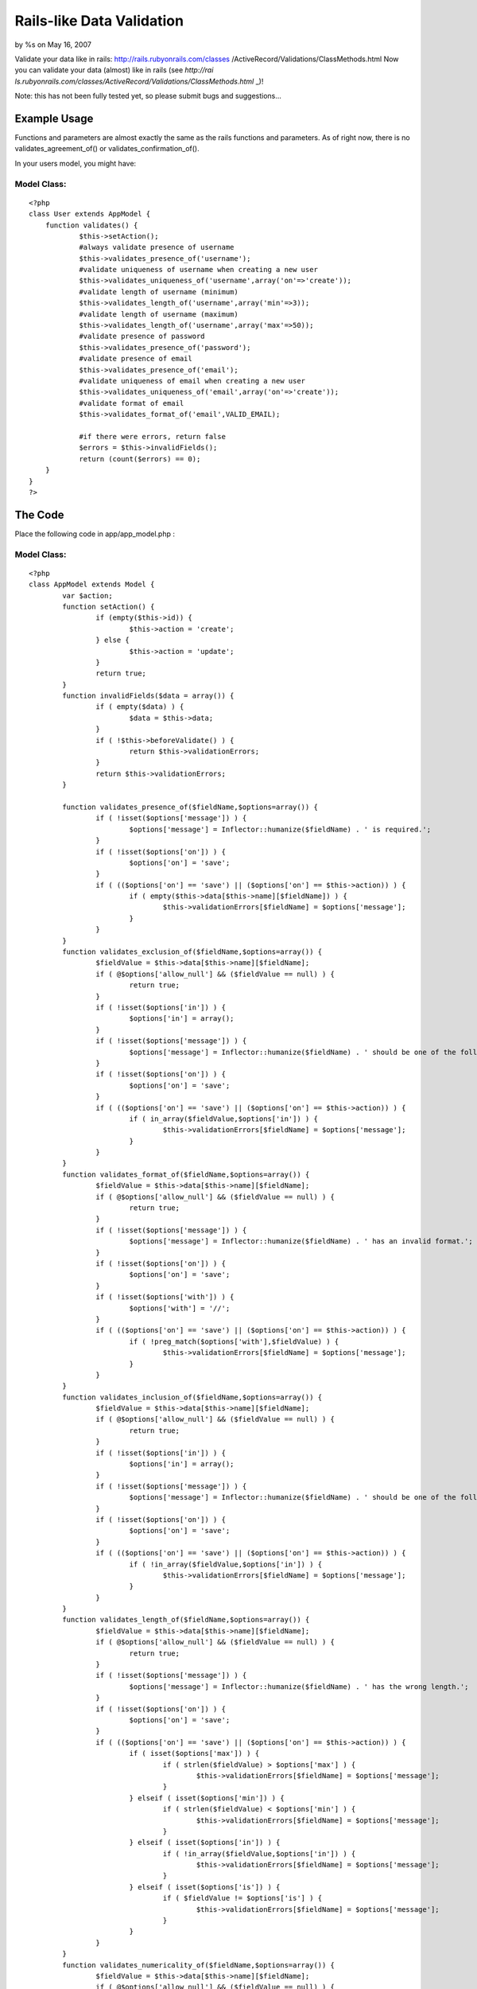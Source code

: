 Rails-like Data Validation
==========================

by %s on May 16, 2007

Validate your data like in rails: http://rails.rubyonrails.com/classes
/ActiveRecord/Validations/ClassMethods.html
Now you can validate your data (almost) like in rails (see `http://rai
ls.rubyonrails.com/classes/ActiveRecord/Validations/ClassMethods.html`
_)!

Note: this has not been fully tested yet, so please submit bugs and
suggestions...


Example Usage
~~~~~~~~~~~~~

Functions and parameters are almost exactly the same as the rails
functions and parameters. As of right now, there is no
validates_agreement_of() or validates_confirmation_of().

In your users model, you might have:


Model Class:
````````````

::

    <?php 
    class User extends AppModel {
    	function validates() {
    		$this->setAction();
    		#always validate presence of username
    		$this->validates_presence_of('username');
    		#validate uniqueness of username when creating a new user
    		$this->validates_uniqueness_of('username',array('on'=>'create'));
    		#validate length of username (minimum)
    		$this->validates_length_of('username',array('min'=>3));
    		#validate length of username (maximum)
    		$this->validates_length_of('username',array('max'=>50));
    		#validate presence of password
    		$this->validates_presence_of('password');
    		#validate presence of email
    		$this->validates_presence_of('email');
    		#validate uniqueness of email when creating a new user
    		$this->validates_uniqueness_of('email',array('on'=>'create'));
    		#validate format of email
    		$this->validates_format_of('email',VALID_EMAIL);
    
    		#if there were errors, return false
    		$errors = $this->invalidFields();
    		return (count($errors) == 0);
    	}
    }
    ?>



The Code
~~~~~~~~

Place the following code in app/app_model.php :


Model Class:
````````````

::

    <?php 
    class AppModel extends Model {
            var $action;
            function setAction() {
                    if (empty($this->id)) {
                            $this->action = 'create';
                    } else {
                            $this->action = 'update';
                    }
                    return true;
            }
            function invalidFields($data = array()) {
                    if ( empty($data) ) {
                            $data = $this->data;
                    }
                    if ( !$this->beforeValidate() ) {
                            return $this->validationErrors;
                    }
                    return $this->validationErrors;
            }
    
            function validates_presence_of($fieldName,$options=array()) {
                    if ( !isset($options['message']) ) {
                            $options['message'] = Inflector::humanize($fieldName) . ' is required.';
                    }
                    if ( !isset($options['on']) ) {
                            $options['on'] = 'save';
                    }
                    if ( (($options['on'] == 'save') || ($options['on'] == $this->action)) ) {
                            if ( empty($this->data[$this->name][$fieldName]) ) {
                                    $this->validationErrors[$fieldName] = $options['message'];
                            }
                    }
            }
            function validates_exclusion_of($fieldName,$options=array()) {
                    $fieldValue = $this->data[$this->name][$fieldName];
                    if ( @$options['allow_null'] && ($fieldValue == null) ) {
                            return true;
                    }
                    if ( !isset($options['in']) ) {
                            $options['in'] = array();
                    }
                    if ( !isset($options['message']) ) {
                            $options['message'] = Inflector::humanize($fieldName) . ' should be one of the following: ' . join(',',$options['in']) . '.';
                    }
                    if ( !isset($options['on']) ) {
                            $options['on'] = 'save';
                    }
                    if ( (($options['on'] == 'save') || ($options['on'] == $this->action)) ) {
                            if ( in_array($fieldValue,$options['in']) ) {
                                    $this->validationErrors[$fieldName] = $options['message'];
                            }
                    }
            }
            function validates_format_of($fieldName,$options=array()) {
                    $fieldValue = $this->data[$this->name][$fieldName]; 
                    if ( @$options['allow_null'] && ($fieldValue == null) ) {
                            return true;
                    }
                    if ( !isset($options['message']) ) {
                            $options['message'] = Inflector::humanize($fieldName) . ' has an invalid format.';
                    }
                    if ( !isset($options['on']) ) {
                            $options['on'] = 'save';
                    }
                    if ( !isset($options['with']) ) {
                            $options['with'] = '//';
                    }
                    if ( (($options['on'] == 'save') || ($options['on'] == $this->action)) ) {
                            if ( !preg_match($options['with'],$fieldValue) ) {
                                    $this->validationErrors[$fieldName] = $options['message'];
                            }
                    }
            }
            function validates_inclusion_of($fieldName,$options=array()) {
                    $fieldValue = $this->data[$this->name][$fieldName];
                    if ( @$options['allow_null'] && ($fieldValue == null) ) {
                            return true;
                    }
                    if ( !isset($options['in']) ) {
                            $options['in'] = array();
                    }
                    if ( !isset($options['message']) ) {
                            $options['message'] = Inflector::humanize($fieldName) . ' should be one of the following: ' . join(',',$options['in']) . '.';
                    }
                    if ( !isset($options['on']) ) {
                            $options['on'] = 'save';
                    }
                    if ( (($options['on'] == 'save') || ($options['on'] == $this->action)) ) {
                            if ( !in_array($fieldValue,$options['in']) ) {
                                    $this->validationErrors[$fieldName] = $options['message'];
                            }
                    }
            }
            function validates_length_of($fieldName,$options=array()) {
                    $fieldValue = $this->data[$this->name][$fieldName];
                    if ( @$options['allow_null'] && ($fieldValue == null) ) {
                            return true;
                    }
                    if ( !isset($options['message']) ) {
                            $options['message'] = Inflector::humanize($fieldName) . ' has the wrong length.';
                    }
                    if ( !isset($options['on']) ) {
                            $options['on'] = 'save';
                    }
                    if ( (($options['on'] == 'save') || ($options['on'] == $this->action)) ) {
                            if ( isset($options['max']) ) {
                                    if ( strlen($fieldValue) > $options['max'] ) {
                                            $this->validationErrors[$fieldName] = $options['message'];
                                    }
                            } elseif ( isset($options['min']) ) {
                                    if ( strlen($fieldValue) < $options['min'] ) {
                                            $this->validationErrors[$fieldName] = $options['message'];
                                    }
                            } elseif ( isset($options['in']) ) {
                                    if ( !in_array($fieldValue,$options['in']) ) {
                                            $this->validationErrors[$fieldName] = $options['message'];
                                    }
                            } elseif ( isset($options['is']) ) {
                                    if ( $fieldValue != $options['is'] ) {
                                            $this->validationErrors[$fieldName] = $options['message'];
                                    }
                            }
                    }
            }
            function validates_numericality_of($fieldName,$options=array()) {
                    $fieldValue = $this->data[$this->name][$fieldName];
                    if ( @$options['allow_null'] && ($fieldValue == null) ) {
                            return true;
                    }
                    if ( !isset($options['only_integer']) ) {
                            $options['only_integer'] = false;
                    }
                    if ( !isset($options['message']) ) {
                            if ( $options['only_integer'] ) {
                                    $options['message'] = Inflector::humanize($fieldName) . ' should be an integer.';
                            } else {
                                    $options['message'] = Inflector::humanize($fieldName) . ' should be a number.';
                            }
                    }
                    if ( !isset($options['on']) ) {
                            $options['on'] = 'save';
                    }
                    if ( (($options['on'] == 'save') || ($options['on'] == $this->action)) ) {
                            if (
                                    !is_numeric($fieldValue)
                                    || ( $options['only_integer'] && !is_int($fieldValue) )
                            ) {
                                    $this->validationErrors[$fieldName] = $options['message'];
                            }
                    }
            }
            function validates_uniqueness_of($fieldName,$options=array()) {
                    $fieldValue = $this->data[$this->name][$fieldName];
                    if ( @$options['allow_null'] && ($fieldValue == null) ) {
                            return true;
                    }
                    if ( !isset($options['message']) ) {
                            $options['message'] = Inflector::humanize($fieldName) . ' is already taken.';
                    }
                    if ( !isset($options['on']) ) {
                            $options['on'] = 'save';
                    }
                    if ( (($options['on'] == 'save') || ($options['on'] == $this->action)) ) {
                            if ( $this->hasAny(array("{$this->name}.{$fieldName}" => $fieldValue)) ) {
                                    $this->validationErrors[$fieldName] = $options['message'];
                            }
                    }
            }
    }
    ?>

Place the following code in app/views/helpers/error.php :


Helper Class:
`````````````

::

    <?php 
    class ErrorHelper extends Helper {
    	function forField($field) {
    		list($model,$fieldName) = explode('/',$field);
    		if ( isset($this->validationErrors($model,$fieldName) ) {
    			return '<div class="error">' . $this->validationErrors[$model][$fieldName] . '</div>';
    		} else {
    			return '';
    		}
    	}
    }
    ?>

In your controller, put


Controller Class:
`````````````````

::

    <?php 
    class BananasController extends AppController {
    	/* ... */
    	var $helpers = array('Html','Error');
    	/* ... */
    }
    ?>

In your views, put


View Template:
``````````````

::

    
    <label for="quantity">Quantity:
    	<input type="text" name="data[Banana][quantity]" id="quantity" />
    </label><?php print $error->forField('Banana/quantity'); ?>

In your model, put:


Model Class:
````````````

::

    <?php 
    class Banana extends AppModel {
    	function validates() {
    		#make sure quantity is an integer
    		$this->validates_numericality_of('quantity',array('only_integer'=>true));
    
    		#if there were errors, return false
    		$errors = $this->invalidFields();
    		return (count($errors) == 0);
    	}
    }
    ?>

Please comment!

.. _http://rails.rubyonrails.com/classes/ActiveRecord/Validations/ClassMethods.html: http://rails.rubyonrails.com/classes/ActiveRecord/Validations/ClassMethods.html
.. meta::
    :title: Rails-like Data Validation
    :description: CakePHP Article related to data,form,Models
    :keywords: data,form,Models
    :copyright: Copyright 2007 
    :category: models

